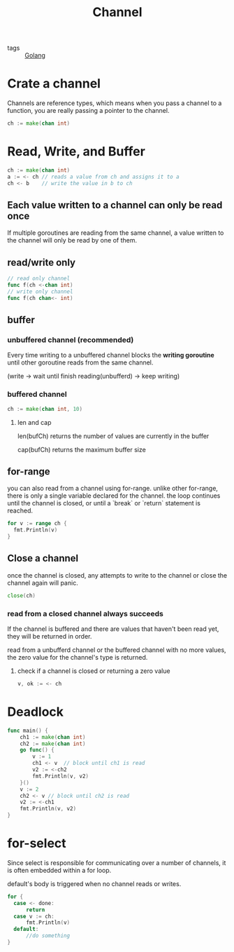 :PROPERTIES:
:ID:       e5e7f85e-79e8-4f3b-97e1-98a18892357d
:END:
#+title: Channel
#+filetags: :Golang:

- tags :: [[id:5b9263ba-57ab-487c-bde1-970cda17283c][Golang]]

* Crate a channel
  Channels are reference types, which means when you pass a channel to a function, you are really passing a pointer to the channel.
#+begin_src go
ch := make(chan int)
#+end_src

* Read, Write, and Buffer

#+begin_src go
ch := make(chan int)
a := <- ch // reads a value from ch and assigns it to a
ch <- b    // write the value in b to ch
#+end_src

** Each value written to a channel can only be read once
   If multiple goroutines are reading from the same channel, a value written to the channel will only be read by one of them.

** read/write only 

   #+begin_src go
// read only channel
func f(ch <-chan int)
// write only channel
func f(ch chan<- int)
   #+end_src

** buffer

*** unbuffered channel (recommended)
   
    Every time writing to a unbuffered channel blocks the *writing goroutine* until other goroutine reads from the same channel. 

   (write -> wait until finish reading(unbufferd) -> keep writing)

*** buffered channel

    #+begin_src go
   ch := make(chan int, 10)
    #+end_src

**** len and cap

     len(bufCh) returns the number of values are currently in the buffer

     cap(bufCh) returns the maximum buffer size 

** for-range

   you can also read from a channel using for-range. unlike other for-range, there is only a single variable declared for the channel. the loop continues until the channel is closed, or until a `break` or `return` statement is reached.

#+begin_src go
  for v := range ch {
	fmt.Println(v)
  }
#+end_src

** Close a channel

   once the channel is closed, any attempts to write to the channel or close the channel again will panic.

#+begin_src go
close(ch)
#+end_src

*** read from a closed channel always succeeds
   If the channel is buffered and there are values that haven't been read yet, they will be returned in order.

   read from a unbufferd channel or the buffered channel with no more values, the zero value for the channel's type is returned.

****  check if a channel is closed or returning a zero value

#+begin_src go
v, ok := <- ch
#+end_src

* Deadlock

#+begin_src go
func main() {
	ch1 := make(chan int)
	ch2 := make(chan int)
	go func() {
		v := 1
		ch1 <- v  // block until ch1 is read
		v2 := <-ch2
		fmt.Println(v, v2)
	}()
	v := 2
	ch2 <- v // block until ch2 is read
	v2 := <-ch1
	fmt.Println(v, v2)
}
#+end_src

* for-select

Since select is responsible for communicating over a number of channels, it is often embedded within a for loop.

default's body is triggered when no channel reads or writes.

#+begin_src go
  for {
	case <- done:
	    return
	case v := ch:
	    fmt.Println(v)
	default: 
	    //do something
  }
#+end_src
